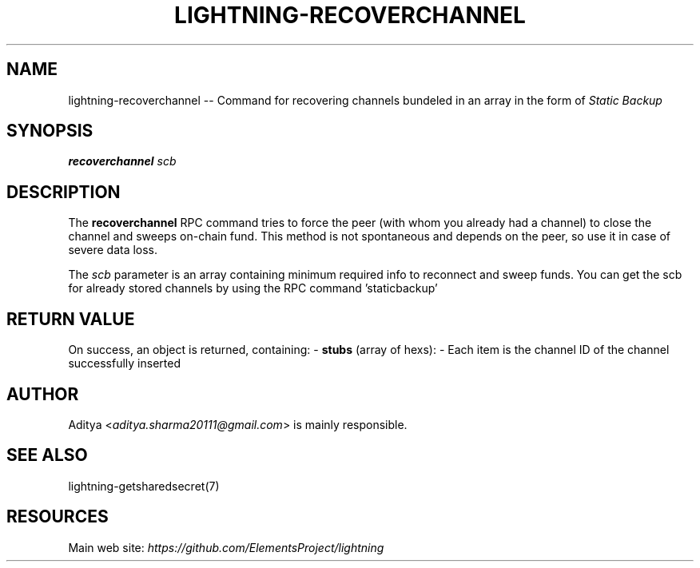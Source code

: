 .\" -*- mode: troff; coding: utf-8 -*-
.TH "LIGHTNING-RECOVERCHANNEL" "7" "" "Core Lightning v0.12.1" ""
.SH
NAME
.LP
lightning-recoverchannel -- Command for recovering channels bundeled in an array in the form of \fIStatic Backup\fR
.SH
SYNOPSIS
.LP
\fBrecoverchannel\fR \fIscb\fR
.SH
DESCRIPTION
.LP
The \fBrecoverchannel\fR RPC command tries to force the peer (with whom you
already had a channel) to close the channel and sweeps on-chain fund. This
method is not spontaneous and depends on the peer, so use it in case of
severe data loss.
.PP
The \fIscb\fR parameter is an array containing minimum required info to
reconnect and sweep funds. You can get the scb for already stored channels
by using the RPC command 'staticbackup'
.SH
RETURN VALUE
.LP
On success, an object is returned, containing:
- \fBstubs\fR (array of hexs):
- Each item is the channel ID of the channel successfully inserted
.SH
AUTHOR
.LP
Aditya <\fIaditya.sharma20111@gmail.com\fR> is mainly responsible.
.SH
SEE ALSO
.LP
lightning-getsharedsecret(7)
.SH
RESOURCES
.LP
Main web site: \fIhttps://github.com/ElementsProject/lightning\fR
\" SHA256STAMP:c954577c603532a8557f6efd7765cd7b25c212932a0d0e1f1298c6bd605df9ce
